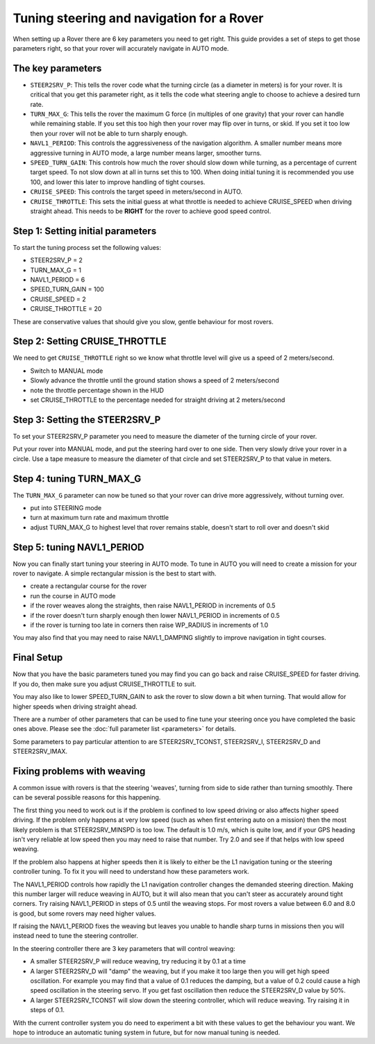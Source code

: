 .. _tuning-steering-and-navigation-for-a-rover:

==========================================
Tuning steering and navigation for a Rover
==========================================

When setting up a Rover there are 6 key parameters you need to get
right. This guide provides a set of steps to get those parameters right,
so that your rover will accurately navigate in AUTO mode.

The key parameters
==================

-  ``STEER2SRV_P``: This tells the rover code what the turning circle
   (as a diameter in meters) is for your rover. It is critical that you
   get this parameter right, as it tells the code what steering angle to
   choose to achieve a desired turn rate.
-  ``TURN_MAX_G``: This tells the rover the maximum G force (in
   multiples of one gravity) that your rover can handle while remaining
   stable. If you set this too high then your rover may flip over in
   turns, or skid. If you set it too low then your rover will not be
   able to turn sharply enough.
-  ``NAVL1_PERIOD``: This controls the aggressiveness of the navigation
   algorithm. A smaller number means more aggressive turning in AUTO
   mode, a large number means larger, smoother turns.
-  ``SPEED_TURN_GAIN``: This controls how much the rover should slow
   down while turning, as a percentage of current target speed. To not
   slow down at all in turns set this to 100. When doing initial tuning
   it is recommended you use 100, and lower this later to improve
   handling of tight courses.
-  ``CRUISE_SPEED``: This controls the target speed in meters/second in
   AUTO.
-  ``CRUISE_THROTTLE``: This sets the initial guess at what throttle is
   needed to achieve CRUISE_SPEED when driving straight ahead. This
   needs to be **RIGHT** for the rover to achieve good speed control.

Step 1: Setting initial parameters
==================================

To start the tuning process set the following values:

-  STEER2SRV_P = 2
-  TURN_MAX_G = 1
-  NAVL1_PERIOD = 6
-  SPEED_TURN_GAIN = 100
-  CRUISE_SPEED = 2
-  CRUISE_THROTTLE = 20

These are conservative values that should give you slow, gentle
behaviour for most rovers.

Step 2: Setting CRUISE_THROTTLE
================================

We need to get ``CRUISE_THROTTLE`` right so we know what throttle level
will give us a speed of 2 meters/second.

-  Switch to MANUAL mode
-  Slowly advance the throttle until the ground station shows a speed of
   2 meters/second
-  note the throttle percentage shown in the HUD
-  set CRUISE_THROTTLE to the percentage needed for straight driving at
   2 meters/second

Step 3: Setting the STEER2SRV_P
================================

To set your STEER2SRV_P parameter you need to measure the diameter of
the turning circle of your rover.

Put your rover into MANUAL mode, and put the steering hard over to one
side. Then very slowly drive your rover in a circle. Use a tape measure
to measure the diameter of that circle and set STEER2SRV_P to that
value in meters.

Step 4: tuning TURN_MAX_G
===========================

The ``TURN_MAX_G`` parameter can now be tuned so that your rover can
drive more aggressively, without turning over.

-  put into STEERING mode
-  turn at maximum turn rate and maximum throttle
-  adjust TURN_MAX_G to highest level that rover remains stable,
   doesn't start to roll over and doesn't skid

Step 5: tuning NAVL1_PERIOD
============================

Now you can finally start tuning your steering in AUTO mode. To tune in
AUTO you will need to create a mission for your rover to navigate. A
simple rectangular mission is the best to start with.

-  create a rectangular course for the rover
-  run the course in AUTO mode
-  if the rover weaves along the straights, then raise NAVL1_PERIOD in
   increments of 0.5
-  if the rover doesn't turn sharply enough then lower NAVL1_PERIOD in
   increments of 0.5
-  if the rover is turning too late in corners then raise WP_RADIUS in
   increments of 1.0

You may also find that you may need to raise NAVL1_DAMPING slightly to
improve navigation in tight courses.

Final Setup
===========

Now that you have the basic parameters tuned you may find you can go
back and raise CRUISE_SPEED for faster driving. If you do, then make
sure you adjust CRUISE_THROTTLE to suit.

You may also like to lower SPEED_TURN_GAIN to ask the rover to slow
down a bit when turning. That would allow for higher speeds when driving
straight ahead.

There are a number of other parameters that can be used to fine tune
your steering once you have completed the basic ones above. Please see
the :doc:`full parameter list <parameters>` for details.

Some parameters to pay particular attention to are STEER2SRV_TCONST,
STEER2SRV_I, STEER2SRV_D and STEER2SRV_IMAX.

Fixing problems with weaving
============================

A common issue with rovers is that the steering 'weaves', turning from
side to side rather than turning smoothly. There can be several possible
reasons for this happening.

The first thing you need to work out is if the problem is confined to
low speed driving or also affects higher speed driving. If the problem
only happens at very low speed (such as when first entering auto on a
mission) then the most likely problem is that STEER2SRV_MINSPD is too
low. The default is 1.0 m/s, which is quite low, and if your GPS heading
isn't very reliable at low speed then you may need to raise that number.
Try 2.0 and see if that helps with low speed weaving.

If the problem also happens at higher speeds then it is likely to either
be the L1 navigation tuning or the steering controller tuning. To fix it
you will need to understand how these parameters work.

The NAVL1_PERIOD controls how rapidly the L1 navigation controller
changes the demanded steering direction. Making this number larger will
reduce weaving in AUTO, but it will also mean that you can't steer as
accurately around tight corners. Try raising NAVL1_PERIOD in steps of
0.5 until the weaving stops. For most rovers a value between 6.0 and 8.0
is good, but some rovers may need higher values.

If raising the NAVL1_PERIOD fixes the weaving but leaves you unable to
handle sharp turns in missions then you will instead need to tune the
steering controller.

In the steering controller there are 3 key parameters that will control
weaving:

-  A smaller STEER2SRV_P will reduce weaving, try reducing it by 0.1 at
   a time
-  A larger STEER2SRV_D will "damp" the weaving, but if you make it too
   large then you will get high speed oscillation. For example you may
   find that a value of 0.1 reduces the damping, but a value of 0.2
   could cause a high speed oscillation in the steering servo. If you
   get fast oscillation then reduce the STEER2SRV_D value by 50%.
-  A larger STEER2SRV_TCONST will slow down the steering controller,
   which will reduce weaving. Try raising it in steps of 0.1.

With the current controller system you do need to experiment a bit with
these values to get the behaviour you want. We hope to introduce an
automatic tuning system in future, but for now manual tuning is needed.
